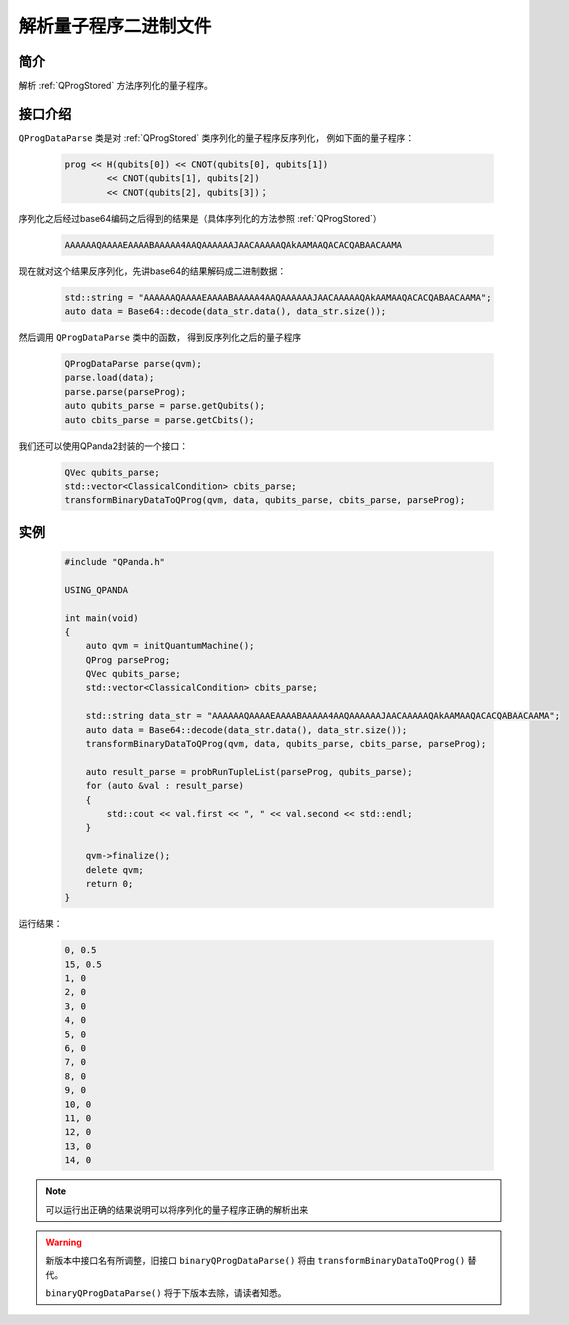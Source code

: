.. _QProgDataParse:

解析量子程序二进制文件
==========================

简介
--------------

解析 :ref:`QProgStored` 方法序列化的量子程序。

接口介绍
--------------

``QProgDataParse`` 类是对 :ref:`QProgStored` 类序列化的量子程序反序列化， 例如下面的量子程序：

    .. code-block:: c

        prog << H(qubits[0]) << CNOT(qubits[0], qubits[1])
                << CNOT(qubits[1], qubits[2])
                << CNOT(qubits[2], qubits[3])；

序列化之后经过base64编码之后得到的结果是（具体序列化的方法参照 :ref:`QProgStored`）

    .. code-block:: c

        AAAAAAQAAAAEAAAABAAAAA4AAQAAAAAAJAACAAAAAQAkAAMAAQACACQABAACAAMA

现在就对这个结果反序列化，先讲base64的结果解码成二进制数据：

    .. code-block:: c

        std::string = "AAAAAAQAAAAEAAAABAAAAA4AAQAAAAAAJAACAAAAAQAkAAMAAQACACQABAACAAMA";
        auto data = Base64::decode(data_str.data(), data_str.size());

然后调用 ``QProgDataParse`` 类中的函数， 得到反序列化之后的量子程序

    .. code-block:: c

        QProgDataParse parse(qvm);
        parse.load(data);
        parse.parse(parseProg);
        auto qubits_parse = parse.getQubits();
        auto cbits_parse = parse.getCbits();  

我们还可以使用QPanda2封装的一个接口：

    .. code-block:: c

        QVec qubits_parse;
        std::vector<ClassicalCondition> cbits_parse;
        transformBinaryDataToQProg(qvm, data, qubits_parse, cbits_parse, parseProg);

实例
------------

    .. code-block:: c
    
        #include "QPanda.h"

        USING_QPANDA

        int main(void)
        {
            auto qvm = initQuantumMachine();
            QProg parseProg;
            QVec qubits_parse;
            std::vector<ClassicalCondition> cbits_parse;

            std::string data_str = "AAAAAAQAAAAEAAAABAAAAA4AAQAAAAAAJAACAAAAAQAkAAMAAQACACQABAACAAMA";
            auto data = Base64::decode(data_str.data(), data_str.size());
            transformBinaryDataToQProg(qvm, data, qubits_parse, cbits_parse, parseProg);

            auto result_parse = probRunTupleList(parseProg, qubits_parse);
            for (auto &val : result_parse)
            {
                std::cout << val.first << ", " << val.second << std::endl;
            }

            qvm->finalize();
            delete qvm;
            return 0;
        }

运行结果：

    .. code-block:: c

        0, 0.5
        15, 0.5
        1, 0
        2, 0
        3, 0
        4, 0
        5, 0
        6, 0
        7, 0
        8, 0
        9, 0
        10, 0
        11, 0
        12, 0
        13, 0
        14, 0

.. note:: 可以运行出正确的结果说明可以将序列化的量子程序正确的解析出来


.. warning:: 
        新版本中接口名有所调整，旧接口 ``binaryQProgDataParse()`` 将由 ``transformBinaryDataToQProg()`` 替代。\
      
        ``binaryQProgDataParse()`` 将于下版本去除，请读者知悉。

